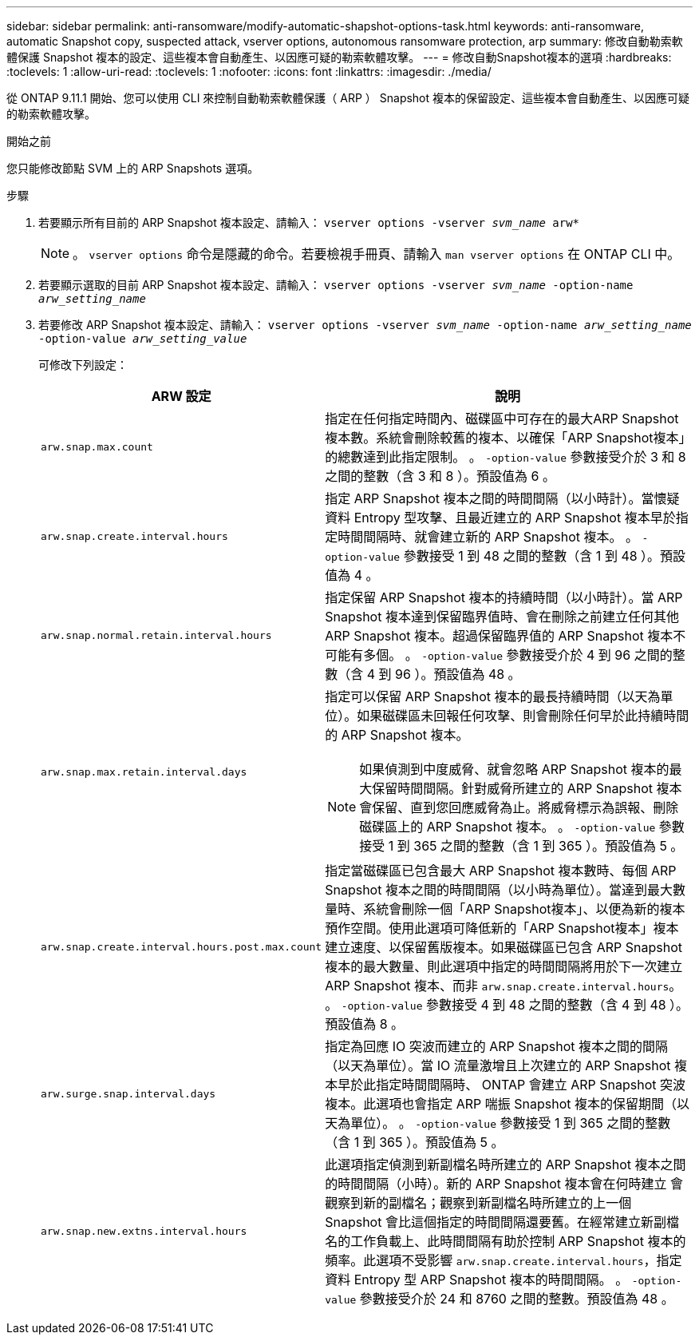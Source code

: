 ---
sidebar: sidebar 
permalink: anti-ransomware/modify-automatic-shapshot-options-task.html 
keywords: anti-ransomware, automatic Snapshot copy, suspected attack, vserver options, autonomous ransomware protection, arp 
summary: 修改自動勒索軟體保護 Snapshot 複本的設定、這些複本會自動產生、以因應可疑的勒索軟體攻擊。 
---
= 修改自動Snapshot複本的選項
:hardbreaks:
:toclevels: 1
:allow-uri-read: 
:toclevels: 1
:nofooter: 
:icons: font
:linkattrs: 
:imagesdir: ./media/


[role="lead"]
從 ONTAP 9.11.1 開始、您可以使用 CLI 來控制自動勒索軟體保護（ ARP ） Snapshot 複本的保留設定、這些複本會自動產生、以因應可疑的勒索軟體攻擊。

.開始之前
您只能修改節點 SVM 上的 ARP Snapshots 選項。

.步驟
. 若要顯示所有目前的 ARP Snapshot 複本設定、請輸入：
`vserver options -vserver _svm_name_ arw*`
+

NOTE: 。 `vserver options` 命令是隱藏的命令。若要檢視手冊頁、請輸入 `man vserver options` 在 ONTAP CLI 中。

. 若要顯示選取的目前 ARP Snapshot 複本設定、請輸入：
`vserver options -vserver _svm_name_ -option-name _arw_setting_name_`
. 若要修改 ARP Snapshot 複本設定、請輸入：
`vserver options -vserver _svm_name_ -option-name _arw_setting_name_ -option-value _arw_setting_value_`
+
可修改下列設定：

+
[cols="1,3"]
|===
| ARW 設定 | 說明 


| `arw.snap.max.count`  a| 
指定在任何指定時間內、磁碟區中可存在的最大ARP Snapshot複本數。系統會刪除較舊的複本、以確保「ARP Snapshot複本」的總數達到此指定限制。
。 `-option-value` 參數接受介於 3 和 8 之間的整數（含 3 和 8 ）。預設值為 6 。



| `arw.snap.create.interval.hours`  a| 
指定 ARP Snapshot 複本之間的時間間隔（以小時計）。當懷疑資料 Entropy 型攻擊、且最近建立的 ARP Snapshot 複本早於指定時間間隔時、就會建立新的 ARP Snapshot 複本。
。 `-option-value` 參數接受 1 到 48 之間的整數（含 1 到 48 ）。預設值為 4 。



| `arw.snap.normal.retain.interval.hours`  a| 
指定保留 ARP Snapshot 複本的持續時間（以小時計）。當 ARP Snapshot 複本達到保留臨界值時、會在刪除之前建立任何其他 ARP Snapshot 複本。超過保留臨界值的 ARP Snapshot 複本不可能有多個。
。 `-option-value` 參數接受介於 4 到 96 之間的整數（含 4 到 96 ）。預設值為 48 。



| `arw.snap.max.retain.interval.days`  a| 
指定可以保留 ARP Snapshot 複本的最長持續時間（以天為單位）。如果磁碟區未回報任何攻擊、則會刪除任何早於此持續時間的 ARP Snapshot 複本。


NOTE: 如果偵測到中度威脅、就會忽略 ARP Snapshot 複本的最大保留時間間隔。針對威脅所建立的 ARP Snapshot 複本會保留、直到您回應威脅為止。將威脅標示為誤報、刪除磁碟區上的 ARP Snapshot 複本。
。 `-option-value` 參數接受 1 到 365 之間的整數（含 1 到 365 ）。預設值為 5 。



| `arw.snap.create.interval.hours.post.max.count`  a| 
指定當磁碟區已包含最大 ARP Snapshot 複本數時、每個 ARP Snapshot 複本之間的時間間隔（以小時為單位）。當達到最大數量時、系統會刪除一個「ARP Snapshot複本」、以便為新的複本預作空間。使用此選項可降低新的「ARP Snapshot複本」複本建立速度、以保留舊版複本。如果磁碟區已包含 ARP Snapshot 複本的最大數量、則此選項中指定的時間間隔將用於下一次建立 ARP Snapshot 複本、而非 `arw.snap.create.interval.hours`。
。 `-option-value` 參數接受 4 到 48 之間的整數（含 4 到 48 ）。預設值為 8 。



| `arw.surge.snap.interval.days`  a| 
指定為回應 IO 突波而建立的 ARP Snapshot 複本之間的間隔（以天為單位）。當 IO 流量激增且上次建立的 ARP Snapshot 複本早於此指定時間間隔時、 ONTAP 會建立 ARP Snapshot 突波複本。此選項也會指定 ARP 喘振 Snapshot 複本的保留期間（以天為單位）。
。 `-option-value` 參數接受 1 到 365 之間的整數（含 1 到 365 ）。預設值為 5 。



| `arw.snap.new.extns.interval.hours`  a| 
此選項指定偵測到新副檔名時所建立的 ARP Snapshot 複本之間的時間間隔（小時）。新的 ARP Snapshot 複本會在何時建立
會觀察到新的副檔名；觀察到新副檔名時所建立的上一個 Snapshot 會比這個指定的時間間隔還要舊。在經常建立新副檔名的工作負載上、此時間間隔有助於控制 ARP Snapshot 複本的頻率。此選項不受影響 `arw.snap.create.interval.hours`，指定資料 Entropy 型 ARP Snapshot 複本的時間間隔。
。 `-option-value` 參數接受介於 24 和 8760 之間的整數。預設值為 48 。

|===


